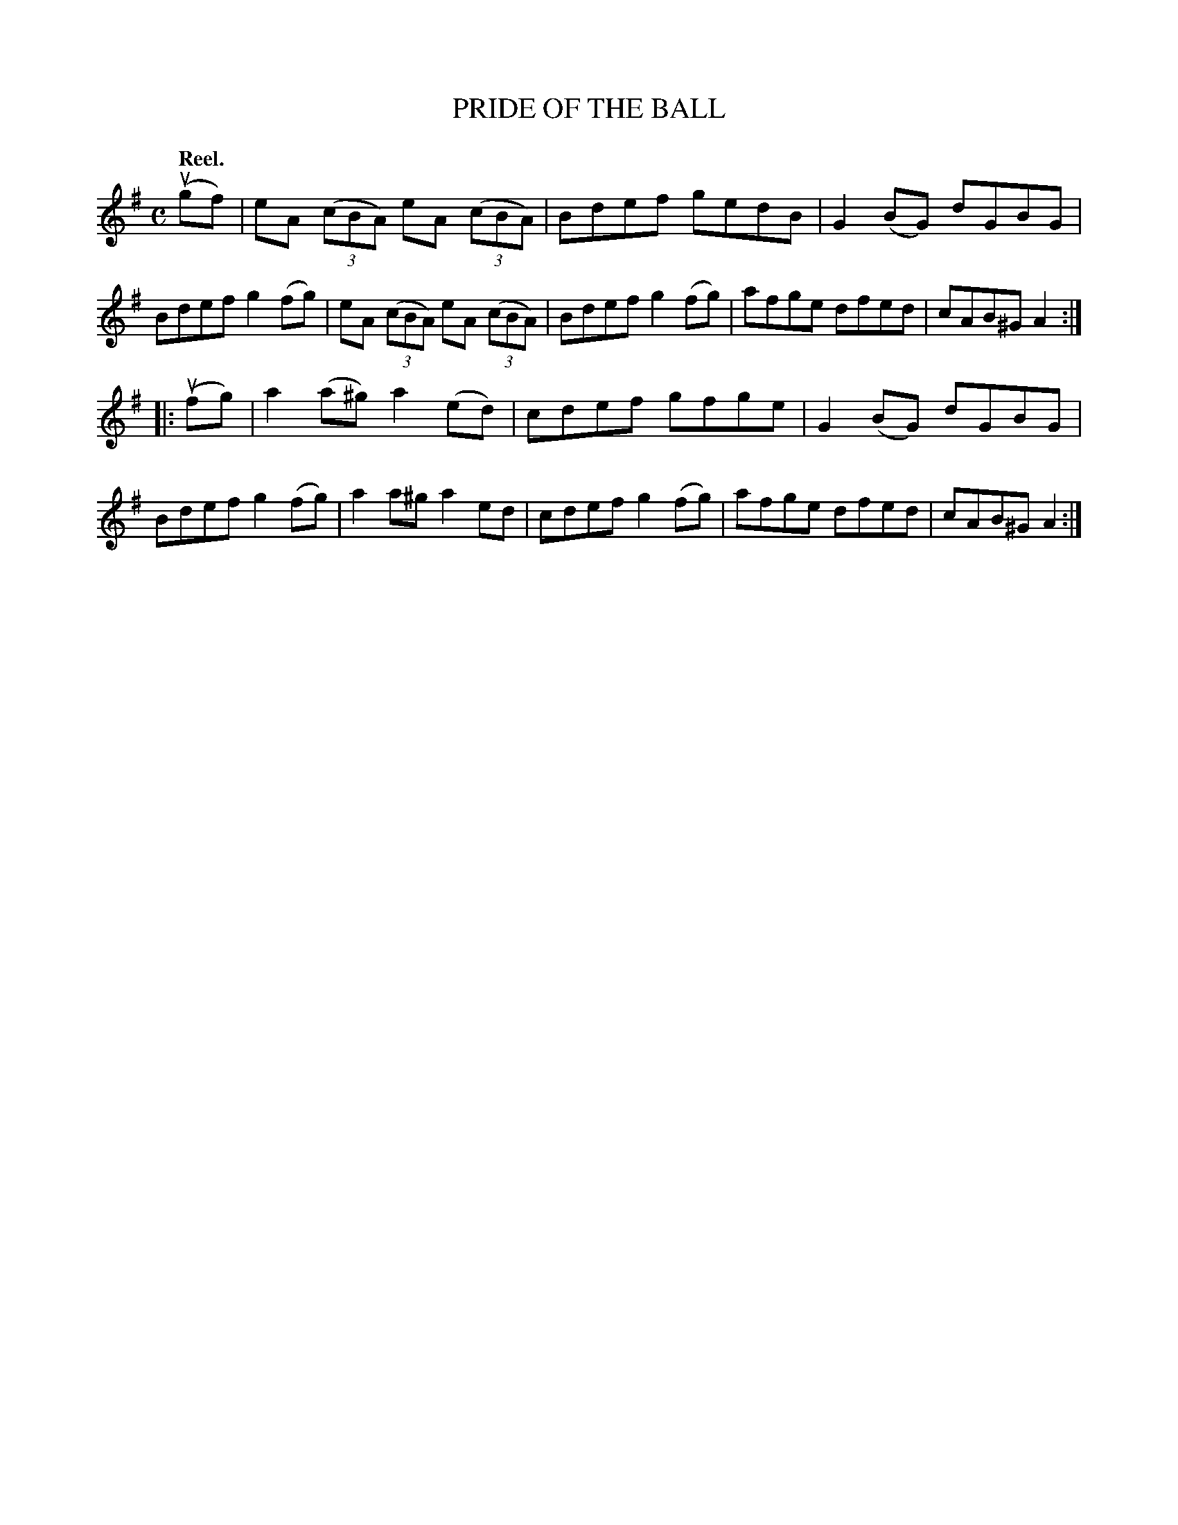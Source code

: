X: 2226
T: PRIDE OF THE BALL
Q: "Reel."
R: Reel.
%R: reel
B: James Kerr "Merry Melodies" v.2 p.25 #226
Z: 2016 John Chambers <jc:trillian.mit.edu>
N: The A in bar 9 is probably a typo, and should be G.
M: C
L: 1/8
K: Ador
(ugf) |\
eA (3(cBA) eA (3(cBA) | Bdef gedB |\
G2(BG) dGBG | Bdef g2(fg) |\
eA (3(cBA) eA (3(cBA) | Bdef g2(fg) |\
afge dfed | cAB^G A2 :|
|: (ufg) |\
a2(a^g) a2(ed) | cdef gfge |\
G2(BG) dGBG | Bdef g2(fg) |\
a2a^g a2ed | cdef g2(fg) |\
afge dfed | cAB^G A2 :|

